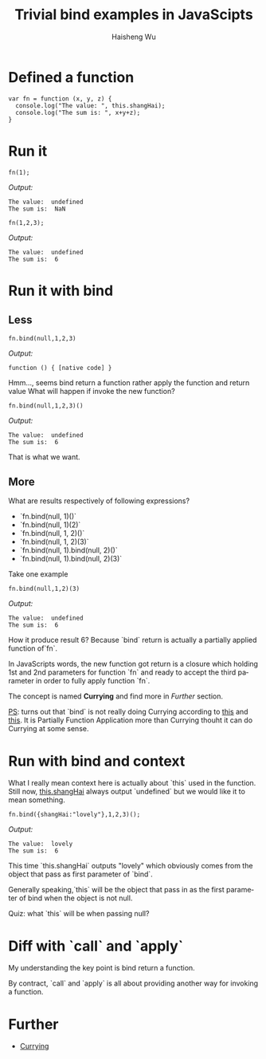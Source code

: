 #+TITLE: Trivial bind examples in JavaScipts
#+LANGUAGE: en
#+AUTHOR: Haisheng Wu
#+EMAIL: freizl@gmail.com
#+OPTIONS: toc:1
#+KEYWORDS:  JavaScripts, bind, currying
#+LINK_HOME: ../index.html
#+LaTeX_CLASS_OPTIONS: [11px,twocolumn]

* Defined a function
#+begin_src javascripts
var fn = function (x, y, z) {
  console.log("The value: ", this.shangHai);
  console.log("The sum is: ", x+y+z);
}
#+end_src

* Run it
#+begin_src javascripts
fn(1);
#+end_src
/Output:/
#+begin_src javascripts
The value:  undefined
The sum is:  NaN
#+end_src

#+begin_src javascripts
fn(1,2,3);
#+end_src
/Output:/
#+begin_src javascripts
The value:  undefined
The sum is:  6
#+end_src

* Run it with bind
** Less
#+begin_src javascripts
fn.bind(null,1,2,3)
#+end_src
/Output:/
#+begin_src javascripts
function () { [native code] }
#+end_src

Hmm..., seems bind return a function rather apply the function and return value
What will happen if invoke the new function?

#+begin_src javascripts
fn.bind(null,1,2,3)()
#+end_src
/Output:/
#+begin_src javascripts
The value:  undefined
The sum is:  6
#+end_src

That is what we want.

** More
What are results respectively of following expressions?
  - `fn.bind(null, 1)()`
  - `fn.bind(null, 1)(2)`
  - `fn.bind(null, 1, 2)()`
  - `fn.bind(null, 1, 2)(3)`
  - `fn.bind(null, 1).bind(null, 2)()`
  - `fn.bind(null, 1).bind(null, 2)(3)`

Take one example
#+begin_src javascripts
fn.bind(null,1,2)(3)
#+end_src

/Output:/
#+begin_src javascripts
The value:  undefined
The sum is:  6
#+end_src

How it produce result 6?
Because `bind` return is actually a partially applied function of`fn`. 

In JavaScripts words, the new function got return is a closure
which holding 1st and 2nd parameters for function `fn` and ready to
accept the third parameter in order to fully apply function `fn`. 

The concept is named *Currying* and find more in [[Further]] section.

_PS_: turns out that `bind` is not really doing Currying according to [[http://en.wikipedia.org/wiki/Currying][this]]
and [[http://www.uncarved.com/blog/not_currying.mrk][this]]. It is Partially Function Application more than Currying
thouht it can do Currying at some sense.

* Run with bind and context
What I really mean context here is actually about `this` used in the
function. Still now, _this.shangHai_ always output `undefined` but we
would like it to mean something.

#+begin_src javascripts
fn.bind({shangHai:"lovely"},1,2,3)();
#+end_src
/Output:/
#+begin_src javascripts
The value:  lovely
The sum is:  6
#+end_src

This time `this.shangHai` outputs "lovely" which obviously comes from
the object that pass as first parameter of `bind`. 

Generally speaking,`this` will be the object that pass in as the first
parameter of bind when the object is not null.

Quiz: what `this` will be when passing null?

* Diff with `call` and `apply`
My understanding the key point is bind return a function.

By contract, `call` and `apply` is all about providing another way for
invoking a function.

* Further
  - [[http://en.wikipedia.org/wiki/Currying][Currying]]
